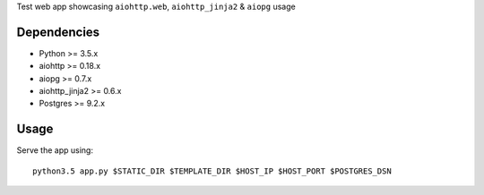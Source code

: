 Test web app showcasing ``aiohttp.web``, ``aiohttp_jinja2`` & ``aiopg`` usage

Dependencies
------------
- Python >= 3.5.x
- aiohttp >= 0.18.x
- aiopg >= 0.7.x
- aiohttp_jinja2 >= 0.6.x
- Postgres >= 9.2.x

Usage
-----
Serve the app using::

  python3.5 app.py $STATIC_DIR $TEMPLATE_DIR $HOST_IP $HOST_PORT $POSTGRES_DSN
